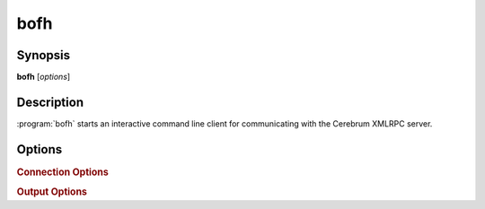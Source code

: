 bofh
====

Synopsis
--------

**bofh** [*options*]


Description
-----------

:program:`bofh` starts an interactive command line client for communicating with
the Cerebrum XMLRPC server.


Options
-------
.. program:: bofh

.. option:: -h, --help

   Display usage summary

.. option:: --version

   Display the current :program:`bofh` version.


.. rubric:: Connection Options

.. option:: --url <url>

   Connect to an XMLRPC server at the given ``<url>``. The default value is the
   ``Cerebrum`` XMLRPC server for the University of Oslo.

.. option:: -u <username>, --user <username>

   Log in to the server using the given ``<username>``. The client will *always*
   prompt for the password before connecting.

.. option:: -c <filename>, --cert <filename>

   When connecting to an HTTPS server, the ca certificates from ``<filename>``
   will be used to validate the server certificate.
   If none of the certificates in ``<filename>`` can be used to validate the
   server certificate, the client will disconnect.

.. option:: --insecure

   By default, the client will require the hostname of the server to be present
   in the server certificate, either as the ``CN`` name, or as a name in a
   X509v3 subjectAltName extension.
   Giving this flag will skip hostname validation, which can be useful for test
   environments.

.. option:: --timeout <seconds>

   Sets a timeout for connections. This will cause the client to abort if no
   connection can be established within ``<seconds>`` seconds.


.. rubric:: Output Options

.. option:: -p <prompt>, --prompt <prompt>

   Sets the interactive prompt for entering commands.

.. option:: -v, --verbosity [debug-level]

   Sets the verbosity for debug output. By default, debug output is disabled.
   Debug output is printed to ``stderr``. The ``-v`` flag can be repeated for
   more verbose output.
